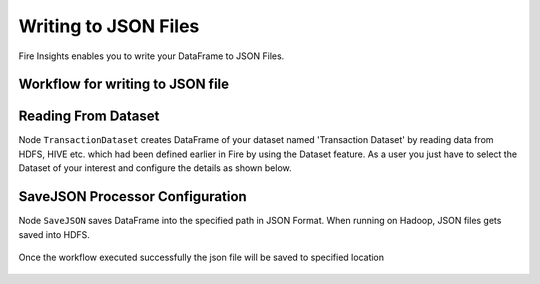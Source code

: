 Writing to JSON Files
=====================

Fire Insights enables you to write your DataFrame to JSON Files.


Workflow for writing to JSON file
----------------------


.. figure:: ../../_assets/tutorials/read-write/writing-json/1.PNG
   :alt: JSONWorkflow
   :width: 100%
   

Reading From Dataset
----------------------

Node ``TransactionDataset`` creates DataFrame of your dataset named 'Transaction Dataset' by reading data from HDFS, HIVE etc. which had been defined earlier in Fire by using the Dataset feature. As a user you just have to select the Dataset of your interest and configure the details as shown below.


.. figure:: ../../_assets/tutorials/read-write/writing-json/5.PNG
   :alt: NodeDatasetStructured
   :width: 100%

.. figure:: ../../_assets/tutorials/read-write/writing-json/2.PNG
   :alt: NodeDatasetStructured
   :width: 100%

SaveJSON Processor Configuration
--------------------


Node ``SaveJSON`` saves DataFrame into the specified path in JSON Format. When running on Hadoop, JSON files gets saved into HDFS.

   
.. figure:: ../../_assets/tutorials/read-write/writing-json/3.PNG
   :alt: JSONWorkflow
   :width: 100%

Once the workflow executed successfully the json file will be saved to specified location

.. figure:: ../../_assets/tutorials/read-write/writing-json/4.PNG
   :alt: JSONWorkflow
   :width: 100%
